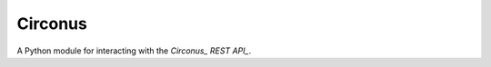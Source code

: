 Circonus
========

A Python module for interacting with the `Circonus_` `REST API_`.

.. `Circonus`: http://www.circonus.com/
.. `REST API`: https://login.circonus.com/resources/api
